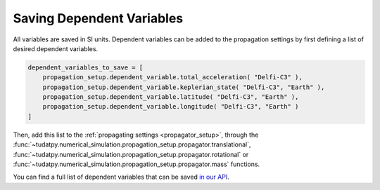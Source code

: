 .. _available_dependent_variables:

Saving Dependent Variables
##########################

All variables are saved in SI units. Dependent variables can be added to the propagation settings by first defining a list of desired dependent variables.


.. code-block:: python
      
    dependent_variables_to_save = [
        propagation_setup.dependent_variable.total_acceleration( "Delfi-C3" ),
        propagation_setup.dependent_variable.keplerian_state( "Delfi-C3", "Earth" ),
        propagation_setup.dependent_variable.latitude( "Delfi-C3", "Earth" ),
        propagation_setup.dependent_variable.longitude( "Delfi-C3", "Earth" )
    ]

Then, add this list to the :ref:`propagating settings <propagator_setup>`, through the :func:`~tudatpy.numerical_simulation.propagation_setup.propagator.translational`, :func:`~tudatpy.numerical_simulation.propagation_setup.propagator.rotational` or :func:`~tudatpy.numerical_simulation.propagation_setup.propagator.mass` functions.

You can find a full list of dependent variables that can be saved `in our API <https://tudatpy.readthedocs.io/en/latest/dependent_variable.html#functions>`_.

				